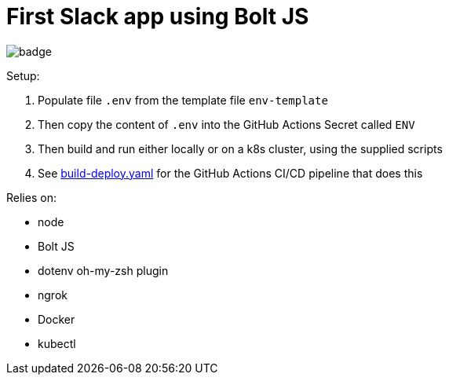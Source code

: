 = First Slack app using Bolt JS

image:https://github.com/integrational/first-slack-app/workflows/Build%20Deploy/badge.svg[]

Setup:

. Populate file `.env` from the template file `env-template`
. Then copy the content of `.env` into the GitHub Actions Secret called `ENV`
. Then build and run either locally or on a k8s cluster, using the supplied scripts
. See link:.github/workflows/build-deploy.yaml[build-deploy.yaml] for the GitHub Actions CI/CD pipeline that does this

Relies on:

- node
- Bolt JS
- dotenv oh-my-zsh plugin
- ngrok
- Docker
- kubectl
